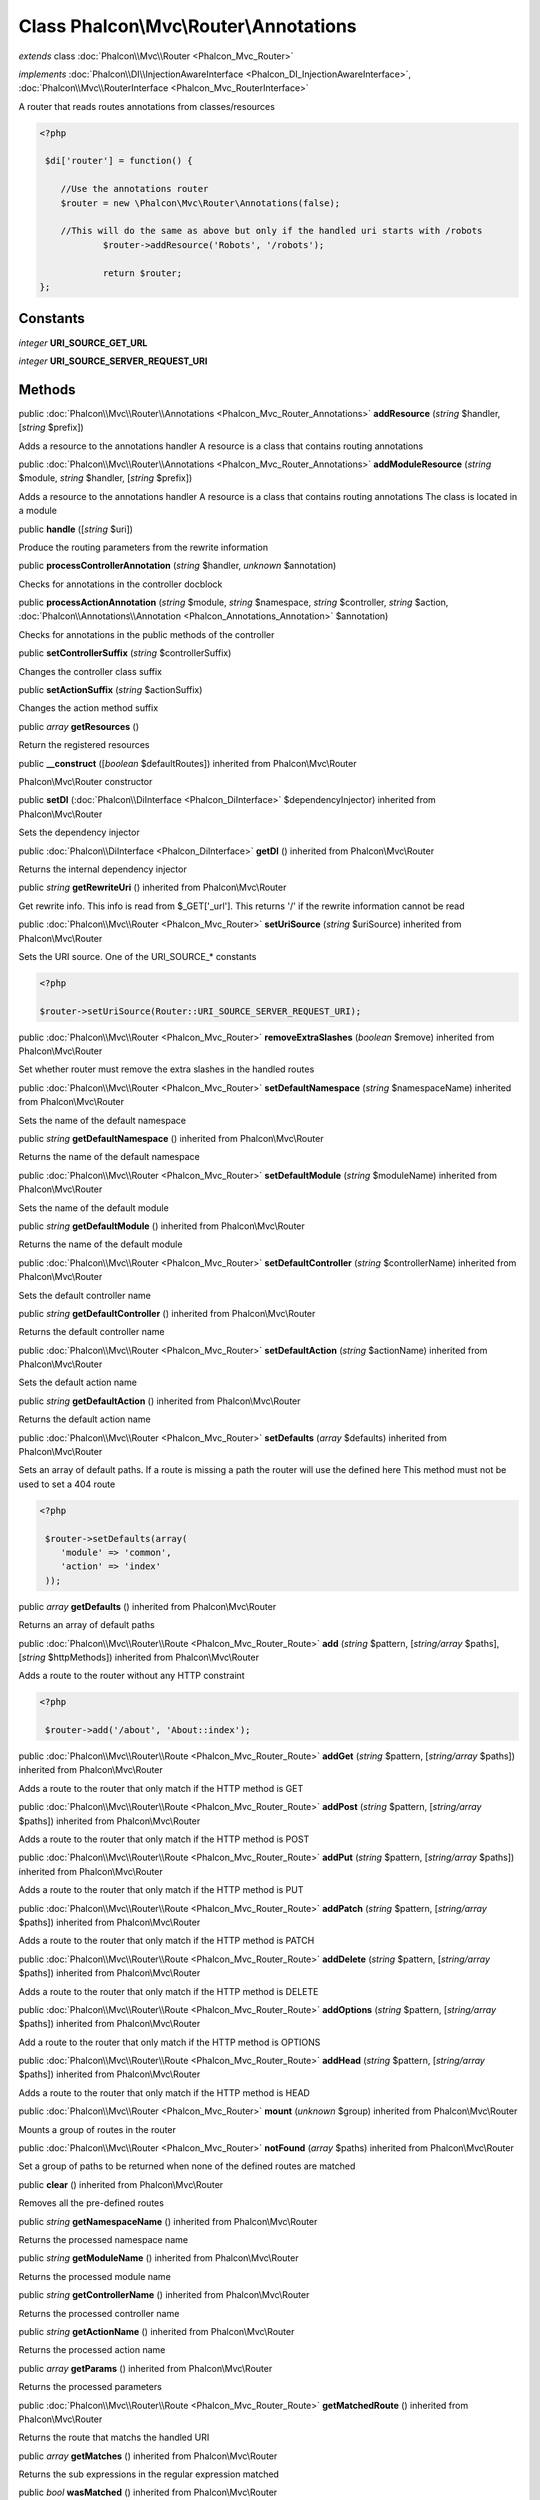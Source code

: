Class **Phalcon\\Mvc\\Router\\Annotations**
===========================================

*extends* class :doc:`Phalcon\\Mvc\\Router <Phalcon_Mvc_Router>`

*implements* :doc:`Phalcon\\DI\\InjectionAwareInterface <Phalcon_DI_InjectionAwareInterface>`, :doc:`Phalcon\\Mvc\\RouterInterface <Phalcon_Mvc_RouterInterface>`

A router that reads routes annotations from classes/resources  

.. code-block:: php

    <?php

     $di['router'] = function() {
    
    	//Use the annotations router
    	$router = new \Phalcon\Mvc\Router\Annotations(false);
    
    	//This will do the same as above but only if the handled uri starts with /robots
     		$router->addResource('Robots', '/robots');
    
     		return $router;
    };



Constants
---------

*integer* **URI_SOURCE_GET_URL**

*integer* **URI_SOURCE_SERVER_REQUEST_URI**

Methods
---------

public :doc:`Phalcon\\Mvc\\Router\\Annotations <Phalcon_Mvc_Router_Annotations>`  **addResource** (*string* $handler, [*string* $prefix])

Adds a resource to the annotations handler A resource is a class that contains routing annotations



public :doc:`Phalcon\\Mvc\\Router\\Annotations <Phalcon_Mvc_Router_Annotations>`  **addModuleResource** (*string* $module, *string* $handler, [*string* $prefix])

Adds a resource to the annotations handler A resource is a class that contains routing annotations The class is located in a module



public  **handle** ([*string* $uri])

Produce the routing parameters from the rewrite information



public  **processControllerAnnotation** (*string* $handler, *unknown* $annotation)

Checks for annotations in the controller docblock



public  **processActionAnnotation** (*string* $module, *string* $namespace, *string* $controller, *string* $action, :doc:`Phalcon\\Annotations\\Annotation <Phalcon_Annotations_Annotation>` $annotation)

Checks for annotations in the public methods of the controller



public  **setControllerSuffix** (*string* $controllerSuffix)

Changes the controller class suffix



public  **setActionSuffix** (*string* $actionSuffix)

Changes the action method suffix



public *array*  **getResources** ()

Return the registered resources



public  **__construct** ([*boolean* $defaultRoutes]) inherited from Phalcon\\Mvc\\Router

Phalcon\\Mvc\\Router constructor



public  **setDI** (:doc:`Phalcon\\DiInterface <Phalcon_DiInterface>` $dependencyInjector) inherited from Phalcon\\Mvc\\Router

Sets the dependency injector



public :doc:`Phalcon\\DiInterface <Phalcon_DiInterface>`  **getDI** () inherited from Phalcon\\Mvc\\Router

Returns the internal dependency injector



public *string*  **getRewriteUri** () inherited from Phalcon\\Mvc\\Router

Get rewrite info. This info is read from $_GET['_url']. This returns '/' if the rewrite information cannot be read



public :doc:`Phalcon\\Mvc\\Router <Phalcon_Mvc_Router>`  **setUriSource** (*string* $uriSource) inherited from Phalcon\\Mvc\\Router

Sets the URI source. One of the URI_SOURCE_* constants 

.. code-block:: php

    <?php

    $router->setUriSource(Router::URI_SOURCE_SERVER_REQUEST_URI);




public :doc:`Phalcon\\Mvc\\Router <Phalcon_Mvc_Router>`  **removeExtraSlashes** (*boolean* $remove) inherited from Phalcon\\Mvc\\Router

Set whether router must remove the extra slashes in the handled routes



public :doc:`Phalcon\\Mvc\\Router <Phalcon_Mvc_Router>`  **setDefaultNamespace** (*string* $namespaceName) inherited from Phalcon\\Mvc\\Router

Sets the name of the default namespace



public *string*  **getDefaultNamespace** () inherited from Phalcon\\Mvc\\Router

Returns the name of the default namespace



public :doc:`Phalcon\\Mvc\\Router <Phalcon_Mvc_Router>`  **setDefaultModule** (*string* $moduleName) inherited from Phalcon\\Mvc\\Router

Sets the name of the default module



public *string*  **getDefaultModule** () inherited from Phalcon\\Mvc\\Router

Returns the name of the default module



public :doc:`Phalcon\\Mvc\\Router <Phalcon_Mvc_Router>`  **setDefaultController** (*string* $controllerName) inherited from Phalcon\\Mvc\\Router

Sets the default controller name



public *string*  **getDefaultController** () inherited from Phalcon\\Mvc\\Router

Returns the default controller name



public :doc:`Phalcon\\Mvc\\Router <Phalcon_Mvc_Router>`  **setDefaultAction** (*string* $actionName) inherited from Phalcon\\Mvc\\Router

Sets the default action name



public *string*  **getDefaultAction** () inherited from Phalcon\\Mvc\\Router

Returns the default action name



public :doc:`Phalcon\\Mvc\\Router <Phalcon_Mvc_Router>`  **setDefaults** (*array* $defaults) inherited from Phalcon\\Mvc\\Router

Sets an array of default paths. If a route is missing a path the router will use the defined here This method must not be used to set a 404 route 

.. code-block:: php

    <?php

     $router->setDefaults(array(
    	'module' => 'common',
    	'action' => 'index'
     ));




public *array*  **getDefaults** () inherited from Phalcon\\Mvc\\Router

Returns an array of default paths



public :doc:`Phalcon\\Mvc\\Router\\Route <Phalcon_Mvc_Router_Route>`  **add** (*string* $pattern, [*string/array* $paths], [*string* $httpMethods]) inherited from Phalcon\\Mvc\\Router

Adds a route to the router without any HTTP constraint 

.. code-block:: php

    <?php

     $router->add('/about', 'About::index');




public :doc:`Phalcon\\Mvc\\Router\\Route <Phalcon_Mvc_Router_Route>`  **addGet** (*string* $pattern, [*string/array* $paths]) inherited from Phalcon\\Mvc\\Router

Adds a route to the router that only match if the HTTP method is GET



public :doc:`Phalcon\\Mvc\\Router\\Route <Phalcon_Mvc_Router_Route>`  **addPost** (*string* $pattern, [*string/array* $paths]) inherited from Phalcon\\Mvc\\Router

Adds a route to the router that only match if the HTTP method is POST



public :doc:`Phalcon\\Mvc\\Router\\Route <Phalcon_Mvc_Router_Route>`  **addPut** (*string* $pattern, [*string/array* $paths]) inherited from Phalcon\\Mvc\\Router

Adds a route to the router that only match if the HTTP method is PUT



public :doc:`Phalcon\\Mvc\\Router\\Route <Phalcon_Mvc_Router_Route>`  **addPatch** (*string* $pattern, [*string/array* $paths]) inherited from Phalcon\\Mvc\\Router

Adds a route to the router that only match if the HTTP method is PATCH



public :doc:`Phalcon\\Mvc\\Router\\Route <Phalcon_Mvc_Router_Route>`  **addDelete** (*string* $pattern, [*string/array* $paths]) inherited from Phalcon\\Mvc\\Router

Adds a route to the router that only match if the HTTP method is DELETE



public :doc:`Phalcon\\Mvc\\Router\\Route <Phalcon_Mvc_Router_Route>`  **addOptions** (*string* $pattern, [*string/array* $paths]) inherited from Phalcon\\Mvc\\Router

Add a route to the router that only match if the HTTP method is OPTIONS



public :doc:`Phalcon\\Mvc\\Router\\Route <Phalcon_Mvc_Router_Route>`  **addHead** (*string* $pattern, [*string/array* $paths]) inherited from Phalcon\\Mvc\\Router

Adds a route to the router that only match if the HTTP method is HEAD



public :doc:`Phalcon\\Mvc\\Router <Phalcon_Mvc_Router>`  **mount** (*unknown* $group) inherited from Phalcon\\Mvc\\Router

Mounts a group of routes in the router



public :doc:`Phalcon\\Mvc\\Router <Phalcon_Mvc_Router>`  **notFound** (*array* $paths) inherited from Phalcon\\Mvc\\Router

Set a group of paths to be returned when none of the defined routes are matched



public  **clear** () inherited from Phalcon\\Mvc\\Router

Removes all the pre-defined routes



public *string*  **getNamespaceName** () inherited from Phalcon\\Mvc\\Router

Returns the processed namespace name



public *string*  **getModuleName** () inherited from Phalcon\\Mvc\\Router

Returns the processed module name



public *string*  **getControllerName** () inherited from Phalcon\\Mvc\\Router

Returns the processed controller name



public *string*  **getActionName** () inherited from Phalcon\\Mvc\\Router

Returns the processed action name



public *array*  **getParams** () inherited from Phalcon\\Mvc\\Router

Returns the processed parameters



public :doc:`Phalcon\\Mvc\\Router\\Route <Phalcon_Mvc_Router_Route>`  **getMatchedRoute** () inherited from Phalcon\\Mvc\\Router

Returns the route that matchs the handled URI



public *array*  **getMatches** () inherited from Phalcon\\Mvc\\Router

Returns the sub expressions in the regular expression matched



public *bool*  **wasMatched** () inherited from Phalcon\\Mvc\\Router

Checks if the router macthes any of the defined routes



public :doc:`Phalcon\\Mvc\\Router\\Route <Phalcon_Mvc_Router_Route>` [] **getRoutes** () inherited from Phalcon\\Mvc\\Router

Returns all the routes defined in the router



public :doc:`Phalcon\\Mvc\\Router\\Route <Phalcon_Mvc_Router_Route>`  **getRouteById** (*string* $id) inherited from Phalcon\\Mvc\\Router

Returns a route object by its id



public :doc:`Phalcon\\Mvc\\Router\\Route <Phalcon_Mvc_Router_Route>`  **getRouteByName** (*string* $name) inherited from Phalcon\\Mvc\\Router

Returns a route object by its name



